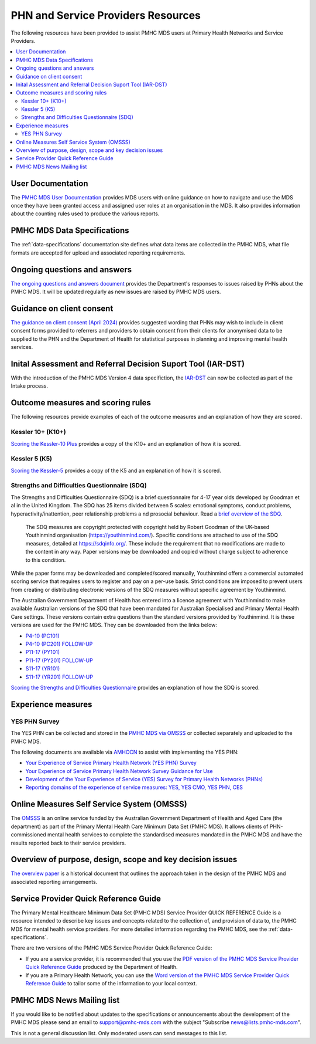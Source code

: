.. _phn-po-documentation:

PHN and Service Providers Resources
===================================

The following resources have been provided to assist PMHC MDS users at Primary Health Networks and Service 
Providers. 

.. contents::
   :local:
   :depth: 2

.. _user-documentation:

User Documentation
------------------

The `PMHC MDS User Documentation </projects/user-documentation/>`__ provides MDS users with online guidance
on how to navigate and use the MDS once they have been granted access and assigned
user roles at an organisation in the MDS. It also provides information about
the counting rules used to produce the various reports.

PMHC MDS Data Specifications
----------------------------

The :ref:`data-specifications` documentation site defines what data items are
collected in the PMHC MDS, what file formats are accepted for upload and associated
reporting requirements.

.. _questions-and-answers:

Ongoing questions and answers
-----------------------------

`The ongoing questions and answers document <projects/user-documentation/en/latest/faqs/concepts-processes/>`__
provides the Department's responses to issues raised by PHNs
about the PMHC MDS. It will be updated regularly as new issues are raised by
PMHC MDS users.

.. _client-consent-guidance:

Guidance on client consent
--------------------------

`The guidance on client consent (April 2024) <_static/pmhc-consent-guidance-20240430.pdf>`__ provides suggested wording that PHNs may
wish to include in client consent forms provided to referrers and
providers to obtain consent from their clients for anonymised data to be
supplied to the PHN and the Department of Health for statistical purposes in
planning and improving mental health services.

.. _iar-dst:

Inital Assessment and Referral Decision Suport Tool (IAR-DST)
-------------------------------------------------------------

With the introduction of the PMHC MDS Version 4 data specifiction, the `IAR-DST <https://docs.iar-dst.online>`__ 
can now be collected as part of the Intake process.

.. _outcome-measures:

Outcome measures and scoring rules
----------------------------------

The following resources provide examples of each of the outcome measures and an
explanation of how they are scored.

Kessler 10+ (K10+)
~~~~~~~~~~~~~~~~~~

`Scoring the Kessler-10 Plus <_static/pmhc-scoring-k10p.pdf>`__ provides a copy of the K10+ and an
explanation of how it is scored.

Kessler 5 (K5)
~~~~~~~~~~~~~~

`Scoring the Kessler-5  <_static/pmhc-scoring-k5.pdf>`__ provides a copy of the K5 and an
explanation of how it is scored.

.. _sdq:

Strengths and Difficulties Questionnaire (SDQ)
~~~~~~~~~~~~~~~~~~~~~~~~~~~~~~~~~~~~~~~~~~~~~~

The Strengths and Difficulties Questionnaire (SDQ) is a brief questionnaire 
for 4-17 year olds developed by Goodman et al in the United Kingdom. 
The SDQ has 25 items divided between 5 scales: emotional symptoms, 
conduct problems, hyperactivity/inattention, peer relationship problems a
nd prosocial behaviour. 
Read a `brief overview of the SDQ <https://www.amhocn.org/__data/assets/pdf_file/0018/700227/Strengths-and-Difficulties-Questionnaire-overview.pdf>`__.

 The SDQ measures are copyright protected with copyright held by Robert 
 Goodman of the UK-based Youthinmind organisation (https://youthinmind.com/). 
 Specific conditions are attached to use of the SDQ measures, detailed at 
 https://sdqinfo.org/. These include the requirement that no modifications are 
 made to the content in any way. Paper versions may be downloaded and copied without 
 charge subject to adherence to this condition.

While the paper forms may be downloaded and completed/scored manually, Youthinmind 
offers a commercial automated scoring service that requires users to register and pay 
on a per-use basis. Strict conditions are imposed to prevent users from creating or 
distributing electronic versions of the SDQ measures without specific agreement by Youthinmind.

The Australian Government Department of Health has entered into a licence agreement 
with Youthinmind to make available Australian versions of the SDQ that have been mandated
for Australian Specialised and Primary Mental Health Care settings. These versions contain
extra questions than the standard versions provided by Youthinmind. It is these versions
are used for the PMHC MDS. They can be downloaded from the links below:

* `P4-10 (PC101) <_static/sdq/Aust-SDQ-PC101-rev1.pdf>`__
* `P4-10 (PC201) FOLLOW-UP <_static/sdq/Aust-SDQ-PC201-rev1.pdf>`__
* `P11-17 (PY101) <_static/sdq/Aust-SDQ-PY101-rev1.pdf>`__
* `P11-17 (PY201) FOLLOW-UP <_static/sdq/Aust-SDQ-PY201-rev1.pdf>`__
* `S11-17 (YR101) <_static/sdq/Aust-SDQ-YR101-rev1.pdf>`__
* `S11-17 (YR201) FOLLOW-UP <_static/sdq/Aust-SDQ-YR201-rev1.pdf>`__

`Scoring the Strengths and Difficulties Questionnaire <_static/sdq/pmhc-scoring-sdq.pdf>`__ provides
an explanation of how the SDQ is scored.

.. _experience-measures:

Experience measures
-------------------

YES PHN Survey
~~~~~~~~~~~~~~

The YES PHN can be collected and stored in the 
`PMHC MDS via OMSSS <https://docs.pmhc-mds.com/projects/user-documentation/en/latest/tools.html?highlight=YES-PHN#yes-phn-1>`__ 
or collected separately and uploaded to the PMHC MDS.

The following documents are available via `AMHOCN <https://www.amhocn.org/resources/experience-measures>`__ to assist with implementing the YES PHN:

* `Your Experience of Service Primary Health Network (YES PHN) Survey <https://www.amhocn.org/__data/assets/pdf_file/0017/700451/yes_phn_survey_sample.pdf>`__
* `Your Experience of Service Primary Health Network Survey Guidance for Use <https://www.amhocn.org/__data/assets/pdf_file/0018/700452/yes_phn_guidance_v1.0_20200408.pdf>`__
* `Development of the Your Experience of Service (YES) Survey for Primary Health Networks (PHNs) <https://www.amhocn.org/__data/assets/pdf_file/0010/696844/yes_phn_survey_final_report_with_appendices_050520.pdf>`__
* `Reporting domains of the experience of service measures: YES, YES CMO, YES PHN, CES <https://www.amhocn.org/__data/assets/pdf_file/0004/700195/reporting_domains_of_yes_yes_cmo_yes_phn_ces_20200416.pdf>`__

.. _omsss:

Online Measures Self Service System (OMSSS)
-------------------------------------------

The `OMSSS <https://docs.omsss.online/>`__ is an online service funded by the Australian Government 
Department of Health and Aged Care (the department) as part of the Primary Mental Health Care 
Minimum Data Set (PMHC MDS). It allows clients of PHN-commissioned mental health services to 
complete the standardised measures mandated in the PMHC MDS and have the results reported 
back to their service providers.

.. _overview:

Overview of purpose, design, scope and key decision issues
----------------------------------------------------------

`The overview paper <_static/pmhc-mds-overview.pdf>`__ is a historical document that outlines the approach taken
in the design of the PMHC MDS and associated reporting arrangements.

.. _quick-reference-guide:

Service Provider Quick Reference Guide
--------------------------------------

The Primary Mental Healthcare Minimum Data Set (PMHC MDS) Service Provider QUICK
REFERENCE Guide is a resource intended to describe key issues and concepts related to the collection of, and provision of data to, the PMHC MDS for mental health service providers. For
more detailed information regarding the PMHC MDS, see the :ref:`data-specifications`.

There are two versions of the PMHC MDS Service Provider Quick Reference Guide:

* If you are a service provider, it is recommended that you use the 
  `PDF version of the PMHC MDS Service Provider Quick Reference Guide <_static/service-provider-quick-reference-guide.pdf>`__ 
  produced by the Department of Health.
* If you are a Primary Health Network, you can use the 
  `Word version of the PMHC MDS Service Provider Quick Reference Guide <_static/service-provider-quick-reference-guide-template.docx>`__ 
  to tailor some of the information to your local context.

.. _mailing-list:

PMHC MDS News Mailing list
--------------------------

If you would like to be notified about updates to the specifications or
announcements about the development of the PMHC MDS please send an email to
`support@pmhc-mds.com <mailto:support@pmhc-mds.com?subject=Subscribe%20news>`__ with the 
subject "Subscribe news@lists.pmhc-mds.com".

This is not a general discussion list. Only moderated users can send
messages to this list.

